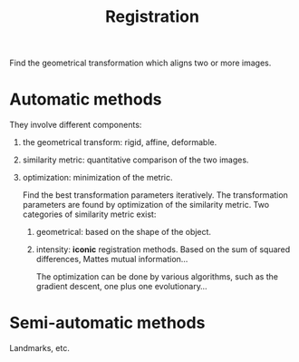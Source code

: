 :PROPERTIES:
:ID:       08e9482a-8139-41ee-bac5-ce37fbb4b335
:END:
#+title: Registration

Find the geometrical transformation which aligns two or more images.

* Automatic methods
They involve different components:
1. the geometrical transform: rigid, affine, deformable.
2. similarity metric: quantitative comparison of the two images.
3. optimization: minimization of the metric.

   Find the best transformation parameters iteratively. The transformation parameters are found by optimization of the similarity metric. Two categories of similarity metric exist:
   1) geometrical: based on the shape of the object.

   2) intensity: *iconic* registration methods. Based on the sum of squared differences, Mattes mutual information...

      The optimization can be done by various algorithms, such as the gradient descent, one plus one evolutionary...

* Semi-automatic methods
Landmarks, etc.
